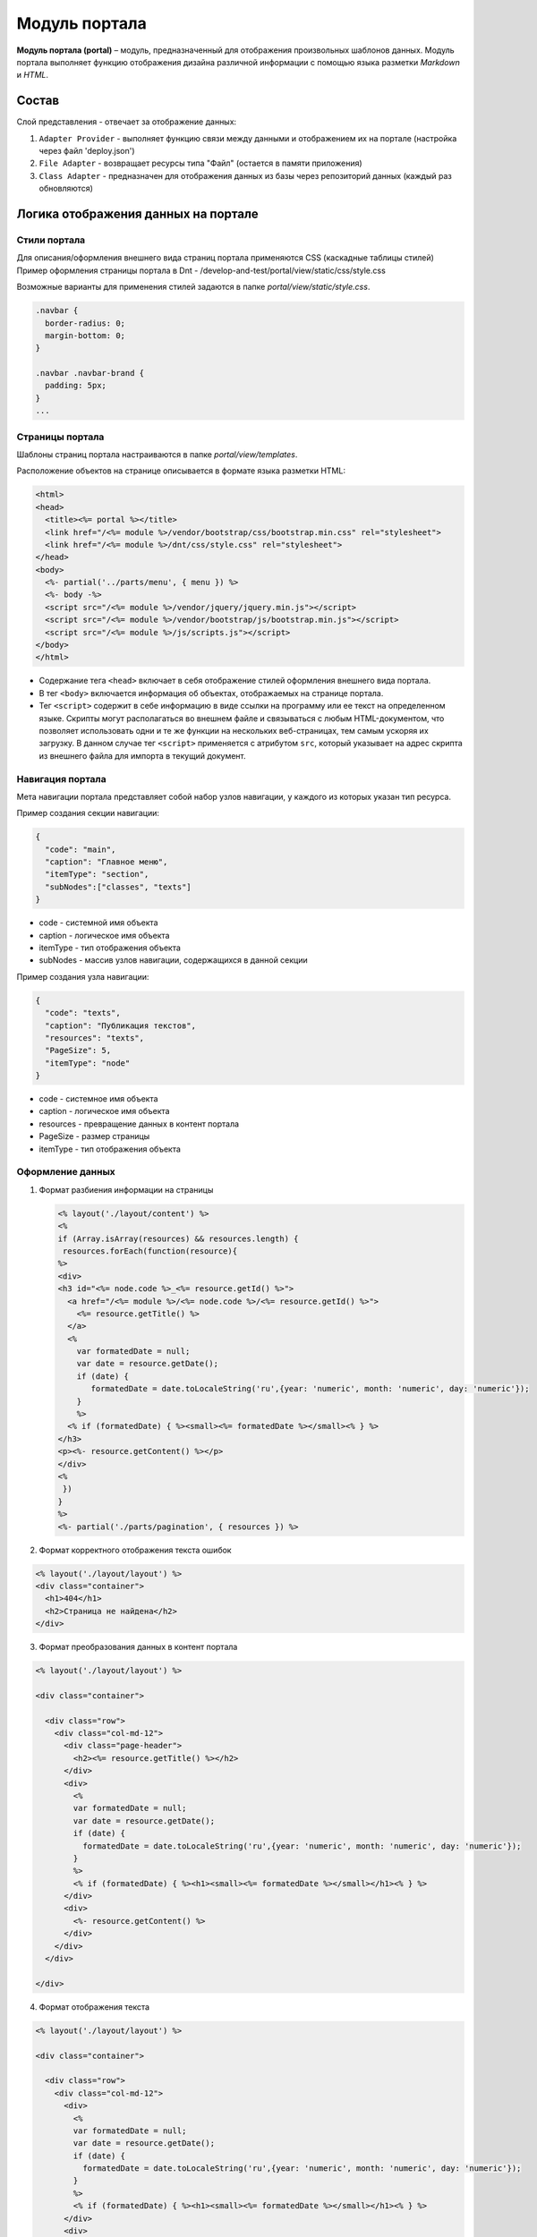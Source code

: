 Модуль портала
========================


**Модуль портала (portal)** – модуль, предназначенный для отображения произвольных шаблонов данных. Модуль портала выполняет функцию отображения дизайна различной информации с помощью языка разметки *Markdown* и *HTML*.

Состав
------

Слой представления - отвечает за отображение данных:


#. ``Adapter Provider`` - выполняет функцию связи между данными и отображением их на портале (настройка через файл 'deploy.json')
#. ``File Adapter`` - возвращает ресурсы типа "Файл" (остается в памяти приложения)
#. ``Class Adapter`` - предназначен для отображения данных из базы через репозиторий данных (каждый раз обновляются)

Логика отображения данных на портале
------------------------------------

Стили портала
~~~~~~~~~~~~~

Для описания/оформления внешнего вида страниц портала применяются CSS (каскадные таблицы стилей)
Пример оформления страницы портала в Dnt - /develop-and-test/portal/view/static/css/style.css

Возможные варианты для применения стилей задаются в папке *portal/view/static/style.css*.

.. code-block:: css

   .navbar {
     border-radius: 0;
     margin-bottom: 0;
   }

   .navbar .navbar-brand {
     padding: 5px;
   }
   ...

Страницы портала
~~~~~~~~~~~~~~~~

Шаблоны страниц портала настраиваются в папке *portal/view/templates*. 

Расположение объектов на странице описывается в формате языка разметки HTML:

.. code-block:: html

   <html>
   <head>
     <title><%= portal %></title>
     <link href="/<%= module %>/vendor/bootstrap/css/bootstrap.min.css" rel="stylesheet">
     <link href="/<%= module %>/dnt/css/style.css" rel="stylesheet">
   </head>
   <body>
     <%- partial('../parts/menu', { menu }) %>
     <%- body -%>
     <script src="/<%= module %>/vendor/jquery/jquery.min.js"></script>
     <script src="/<%= module %>/vendor/bootstrap/js/bootstrap.min.js"></script>
     <script src="/<%= module %>/js/scripts.js"></script>
   </body>
   </html>


* 
  Содержание тега ``<head>`` включает в себя отображение стилей оформления внешнего вида портала.

* 
  В тег ``<body>`` включается информация об объектах, отображаемых на странице портала.

* 
  Тег ``<script>`` содержит в себе информацию в виде ссылки на программу или ее текст на определенном языке. Скрипты могут располагаться во внешнем файле и связываться с любым HTML-документом, что позволяет использовать одни и те же функции на нескольких веб-страницах, тем самым ускоряя их загрузку. В данном случае тег ``<script>`` применяется с атрибутом ``src``\ , который указывает на адрес скрипта из внешнего файла для импорта в текущий документ.

Навигация портала
~~~~~~~~~~~~~~~~~

Мета навигации портала представляет собой набор узлов навигации, у каждого из которых указан тип ресурса.

Пример создания секции навигации:

.. code-block:: json

   {
     "code": "main",
     "caption": "Главное меню",
     "itemType": "section",
     "subNodes":["classes", "texts"]
   }


* code - системной имя объекта
* caption - логическое имя объекта
* itemType - тип отображения объекта
* subNodes - массив узлов навигации, содержащихся в данной секции

Пример создания узла навигации:

.. code-block:: json

   {
     "code": "texts",
     "caption": "Публикация текстов",
     "resources": "texts",
     "PageSize": 5,
     "itemType": "node"
   }


* code - системное имя объекта
* caption - логическое имя объекта
* resources - превращение данных в контент портала
* PageSize - размер страницы
* itemType -  тип отображения объекта

Оформление данных
~~~~~~~~~~~~~~~~~


1. 
   Формат разбиения информации на страницы

   .. code-block::

      <% layout('./layout/content') %>
      <%
      if (Array.isArray(resources) && resources.length) {
       resources.forEach(function(resource){
      %>
      <div>
      <h3 id="<%= node.code %>_<%= resource.getId() %>">
        <a href="/<%= module %>/<%= node.code %>/<%= resource.getId() %>">
          <%= resource.getTitle() %>
        </a>
        <%
          var formatedDate = null;
          var date = resource.getDate();
          if (date) {
             formatedDate = date.toLocaleString('ru',{year: 'numeric', month: 'numeric', day: 'numeric'});
          }
          %>
        <% if (formatedDate) { %><small><%= formatedDate %></small><% } %>
      </h3>
      <p><%- resource.getContent() %></p>
      </div>
      <%
       })
      }
      %>
      <%- partial('./parts/pagination', { resources }) %>

2. 
   Формат корректного отображения текста ошибок 

.. code-block::

   <% layout('./layout/layout') %>
   <div class="container">
     <h1>404</h1>
     <h2>Страница не найдена</h2>
   </div>


3. 
   Формат преобразования данных в контент портала 

.. code-block::

   <% layout('./layout/layout') %>

   <div class="container">

     <div class="row">
       <div class="col-md-12">
         <div class="page-header">
           <h2><%= resource.getTitle() %></h2>
         </div>
         <div>
           <%
           var formatedDate = null;
           var date = resource.getDate();
           if (date) {
             formatedDate = date.toLocaleString('ru',{year: 'numeric', month: 'numeric', day: 'numeric'});
           }
           %>
           <% if (formatedDate) { %><h1><small><%= formatedDate %></small></h1><% } %>
         </div>
         <div>
           <%- resource.getContent() %>
         </div>
       </div>
     </div>

   </div>


4. 
   Формат отображения текста

.. code-block::

   <% layout('./layout/layout') %>

   <div class="container">

     <div class="row">
       <div class="col-md-12">
         <div>
           <%
           var formatedDate = null;
           var date = resource.getDate();
           if (date) {
             formatedDate = date.toLocaleString('ru',{year: 'numeric', month: 'numeric', day: 'numeric'});
           }
           %>
           <% if (formatedDate) { %><h1><small><%= formatedDate %></small></h1><% } %>
         </div>
         <div>
           <%- resource.getContent() %>
         </div>
       </div>
     </div>

   </div>

----
